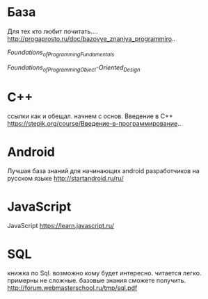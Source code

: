 * База
Для тех кто любит почитать.... http://progaprosto.ru/doc/bazovye_znaniya_programmiro..

[[Foundations_of_Programming_Fundamentals_torrent.torrent][Foundations_of_Programming_Fundamentals]]

[[Foundations_of_Programming_Object-Oriented_Design_torrent.torrent][Foundations_of_Programming_Object-Oriented_Design]]
* C++
ссылки как и обещал. начнем с основ. Введение в С++ https://stepik.org/course/Введение-в-программирование..
* Android
Лучшая база знаний для начинающих android разработчиков на русском языке http://startandroid.ru/ru/
* JavaScript
JavaScript https://learn.javascript.ru/
* SQL
книжка по Sql. возможно кому будет интересно. читается легко. примерны не сложные. базовые знания сможете получить. http://forum.webmasterschool.ru/tmp/sql.pdf
